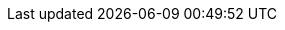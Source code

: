 // These attributes define common links in the Opensearch Reference

:ml-docs-setup:            {ml-docs}/setup.html[Set up {ml-features}]
:ml-docs-setup-privileges: {ml-docs}/setup.html#setup-privileges[{ml-cap} security privileges]
